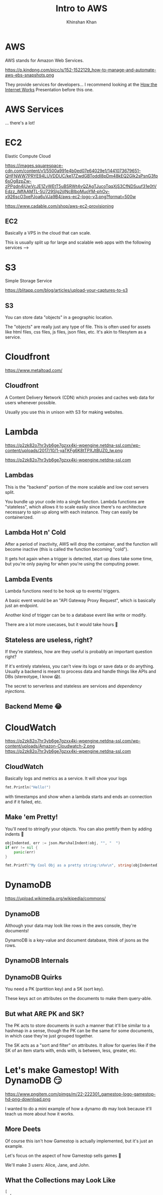 #+REVEAL_ROOT: ../reveal-root
#+REVEAL_THEME: serif
#+REVEAL_EXTRA_CSS: ../shared/common.css
#+OPTIONS: toc:nil num:nil date:nil email:t
#+OPTIONS: reveal_title_slide:"<h2>%t</h2><br><h3>%a</h3><h4>@kkhan01</h4>"
#+TITLE:  Intro to AWS
#+AUTHOR: Khinshan Khan

* AWS
  AWS stands for Amazon Web Services.

  https://p.kindpng.com/picc/s/152-1522129_how-to-manage-and-automate-aws-ebs-snapshots.png

  They provide services for developers... I recommend looking at the [[file:~/github/presentations/how-the-internet-works/index.html][How the Internet Works]] Presentation before this one.

* AWS Services
  ... there's a lot!

  [[file:imgs/aws-services.png]]

* EC2
  Elastic Compute Cloud

  [[https://images.squarespace-cdn.com/content/v1/5500a991e4b0ed07e64029e1/1441073679651-QHFNWW7PRYE94LUVDDUC/ke17ZwdGBToddI8pDm48kEQ2Glk2sPsnG3fp6sOg8zpZw-zPPgdn4jUwVcJE1ZvWEtT5uBSRWt4vQZAgTJucoTqqXjS3CfNDSuuf31e0tVEdzz_iMfAAMTL-5U729Slg2ijlNcBIboMuoYM-phOy-x926scO3xePJoa6uVJa9B4/aws-ec2-logo-v3.png?format=500w]]

  https://www.cadable.com/shop/aws-ec2-provisioning

** EC2
   Basically a VPS in the cloud that can scale.

   This is usually split up for large and scalable web apps with the following services -->

* S3
  Simple Storage Service

  [[https://blitapp.com/blog/articles/upload-your-captures-to-s3/amazon-s3.jpg]]

  https://blitapp.com/blog/articles/upload-your-captures-to-s3

** S3
   You can store data "objects" in a geographic location.

   The "objects" are really just any type of file. This is often used for assets like html files, css files, js files, json files, etc. It's akin to filesytem as a service.

* Cloudfront
  [[https://www.metaltoad.com/sites/default/files/styles/large/public/2020-05/aws-cloudfront-logo-blog-header.png]]

  https://www.metaltoad.com/

** Cloudfront
   A Content Delivery Network (CDN) which proxies and caches web data for users whenever possible.

   Usually you use this in unison with S3 for making websites.

* Lambda
  https://p2zk82o7hr3yb6ge7gzxx4ki-wpengine.netdna-ssl.com/wp-content/uploads/2017/10/1-yaTKFg6K8tTPXJtBUZ0_lw.png

  https://p2zk82o7hr3yb6ge7gzxx4ki-wpengine.netdna-ssl.com

** Lambdas
   This is the "backend" portion of the more scalable and low cost servers split.

   You bundle up your code into a single function. Lambda functions are "stateless", which allows it to scale easily since there's no architecture necessary to spin up along with each instance. They can easily be containerized.

** Lambda Hot n' Cold
   After a period of inactivity, AWS will drop the container, and the function will become inactive (this is called the function becoming "cold").

   It gets hot again when a trigger is detected, start up does take some time, but you're only paying for when you're using the computing power.

** Lambda Events
   Lambda functions need to be hook up to events/ triggers.

   A basic event would be an "API Gateway Proxy Request", which is basically just an endpoint.

   Another kind of trigger can be to a database event like write or modify.

   There are a lot more usecases, but it would take hours 🙈

** Stateless are useless, right?
   If they're stateless, how are they useful is probably an important question right?

   If it's entirely stateless, you can't view its logs or save data or do anything. Usually a backend is meant to process data and handle things like APIs and DBs (stereotype, I know 😱).

   The secret to serverless and stateless are services and /dependency injections/.

** Backend Meme 😂
   [[https://imageproxy.ifunny.co/crop:x-20,resize:640x,quality:90x75/images/e0fdfab5792e52c9ff3841ea52b91d693746f0a310fc7216a6004992513f3ff3_1.jpg]]

* CloudWatch
  https://p2zk82o7hr3yb6ge7gzxx4ki-wpengine.netdna-ssl.com/wp-content/uploads/Amazon-Cloudwatch-2.png
  https://p2zk82o7hr3yb6ge7gzxx4ki-wpengine.netdna-ssl.com

** CloudWatch

   Basically logs and metrics as a service. It will show your logs
   #+begin_src go
fmt.Println("Hello!")
   #+end_src

   with timestamps and show when a lambda starts and ends an connection and if it failed, etc.

** Make 'em Pretty!

   You'll need to stringify your objects. You can also prettify them by adding indents  🎨

   #+begin_src go
objIndented, err := json.MarshalIndent(obj, "", "  ")
if err != nil {
	panic(err)
}

fmt.Printf("My Cool Obj as a pretty string:\n%v\n", string(objIndented))
   #+end_src
* DynamoDB
  [[https://upload.wikimedia.org/wikipedia/commons/thumb/f/fd/DynamoDB.png/220px-DynamoDB.png]]

  https://upload.wikimedia.org/wikipedia/commons/

** DynamoDB
   Although your data may look like rows in the aws console, they're documents!

   DynamoDB is a key-value and document database, think of jsons as the rows.

** DynamoDB Internals
   [[https://docs.aws.amazon.com/amazondynamodb/latest/developerguide/images/SQLtoNoSQL.png]]

** DynamoDB Quirks
   You need a PK (partition key) and a SK (sort key).

   These keys act on attributes on the documents to make them query-able.

** But what ARE PK and SK?
   The PK acts to store documents in such a manner that it'll be similar to a hashmap in a sense, though the PK can be the same for some documents, in which case they're just grouped together.

   The SK acts as a "sort and filter" on attributes. It allow for queries like if the SK of an item starts with, ends with, is between, less, greater, etc.

* Let's make Gamestop! With DynamoDB 😏
  https://www.pngitem.com/pimgs/m/22-222301_gamestop-logo-gamestop-hd-png-download.png

  I wanted to do a mini example of how a dynamo db may look because it'll teach us more about how it works.

** More Deets
   Of course this isn't how Gamestop is actually implemented, but it's just an example.

   Let's focus on the aspect of how Gamestop sells games 👀

   We'll make 3 users: Alice, Jane, and John.

** What the Collections may Look Like
   #+begin_src js
[
  {
    name: Alice,
    age: 7,
    location: CA
  },
  {
    name: Jane,
    age: 15,
    location: CA
  },
  {
    name: John,
    age: 23,
    location: NY
  },
]
   #+end_src

** What about our DB Keys?
   Let's consider a login. Let's make the login super simplified: they just need to enter in their name (insecure, I know 😱).

   For querying their names, we just need a PK of name and we can get their information pretty easily.

   If there were 2 Alices but in different states, we can also add in a SK on location.

** What about more complicated things?
   As Gamestop sells games, maybe they need to decide where to send more mature games vs family friendly games. In which case, we'll want a count of mature audience.

   We can do a simplified count if our PK is the location and the SK is the age, and then per state we run the look up along with age > 18.

   This was insanely inefficient and useless tbh, a scan and reduce would've been easier, but it's just an example...

** Wow, so basic...?
   I know, it seemed pretty easy to do the query, but we have an entirely different PK and SK from login when we searched.

   So, does dynamo allow for multiple PK and SK? Yes.

   What you'll have to do is create a GSI (global secondary index, you can also create a local one depending on your usecase).

** DynamoDB GSIs
   A GSI lets you define another PK and SK, but at a cost.

   The way it's implemented under the hood is basically by creating another second, read only, table which it will automatically copy over rows from the primary table.

** Minor Note about GSI
   The copy mechanism depends on the primary table's row having the PK attribute, so in our example, if John didn't specify location, the row wouldn't be copied over and wouldn't appear in our age query.

* SQS
  Simple Queue Service

  https://miro.medium.com/max/500/1*IgMT-uUiuSgXpdtQyIa2Qw.png

  https://miro.medium.com

** SQS
   Message queue in the cloud to share messages between your infrastructure. These messages are short lived usually.

   Eg you can have a lambda pull data from an api every so often and store it in the queue. Then you can process the data in a different lambda etc.

* TLDR AWS Services
  There's so much more depth and breadth we can get into about AWS services.

  I recommend: learn the basic ones so you have an idea of how serverless technology works. Then, google and find 'em as you need them.
* Fin
  Finally done 🎉

  Don't quote me on anything tbh.
